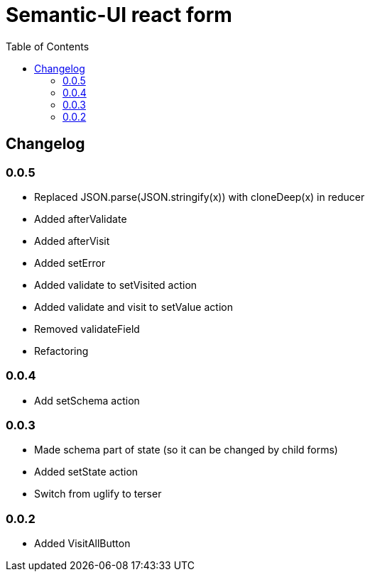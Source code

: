 = Semantic-UI react form
:toc: right

== Changelog

=== 0.0.5

* Replaced JSON.parse(JSON.stringify(x)) with cloneDeep(x) in reducer
* Added afterValidate
* Added afterVisit
* Added setError
* Added validate to setVisited action
* Added validate and visit to setValue action
* Removed validateField
* Refactoring

=== 0.0.4

* Add setSchema action

=== 0.0.3

* Made schema part of state (so it can be changed by child forms)
* Added setState action
* Switch from uglify to terser

=== 0.0.2

* Added VisitAllButton

